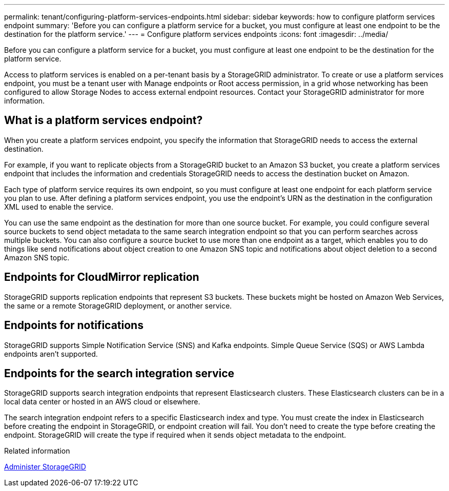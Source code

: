 ---
permalink: tenant/configuring-platform-services-endpoints.html
sidebar: sidebar
keywords: how to configure platform services endpoint
summary: 'Before you can configure a platform service for a bucket, you must configure at least one endpoint to be the destination for the platform service.'
---
= Configure platform services endpoints
:icons: font
:imagesdir: ../media/

[.lead]
Before you can configure a platform service for a bucket, you must configure at least one endpoint to be the destination for the platform service.

Access to platform services is enabled on a per-tenant basis by a StorageGRID administrator. To create or use a platform services endpoint, you must be a tenant user with Manage endpoints or Root access permission, in a grid whose networking has been configured to allow Storage Nodes to access external endpoint resources. Contact your StorageGRID administrator for more information.

== What is a platform services endpoint?

When you create a platform services endpoint, you specify the information that StorageGRID needs to access the external destination.

For example, if you want to replicate objects from a StorageGRID bucket to an Amazon S3 bucket, you create a platform services endpoint that includes the information and credentials StorageGRID needs to access the destination bucket on Amazon.

Each type of platform service requires its own endpoint, so you must configure at least one endpoint for each platform service you plan to use. After defining a platform services endpoint, you use the endpoint's URN as the destination in the configuration XML used to enable the service.

You can use the same endpoint as the destination for more than one source bucket. For example, you could configure several source buckets to send object metadata to the same search integration endpoint so that you can perform searches across multiple buckets. You can also configure a source bucket to use more than one endpoint as a target, which enables you to do things like send notifications about object creation to one Amazon SNS topic and notifications about object deletion to a second Amazon SNS topic.

== Endpoints for CloudMirror replication

StorageGRID supports replication endpoints that represent S3 buckets. These buckets might be hosted on Amazon Web Services, the same or a remote StorageGRID deployment, or another service.

== Endpoints for notifications

StorageGRID supports Simple Notification Service (SNS) and Kafka endpoints. Simple Queue Service (SQS) or AWS Lambda endpoints aren't supported.

== Endpoints for the search integration service

StorageGRID supports search integration endpoints that represent Elasticsearch clusters. These Elasticsearch clusters can be in a local data center or hosted in an AWS cloud or elsewhere.

The search integration endpoint refers to a specific Elasticsearch index and type. You must create the index in Elasticsearch before creating the endpoint in StorageGRID, or endpoint creation will fail. You don't need to create the type before creating the endpoint. StorageGRID will create the type if required when it sends object metadata to the endpoint.

.Related information

link:../admin/index.html[Administer StorageGRID]

// 15 SEP 2023, SGWS-25330
